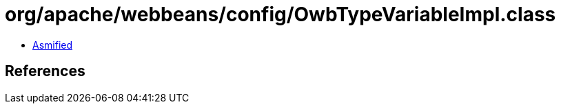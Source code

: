 = org/apache/webbeans/config/OwbTypeVariableImpl.class

 - link:OwbTypeVariableImpl-asmified.java[Asmified]

== References

